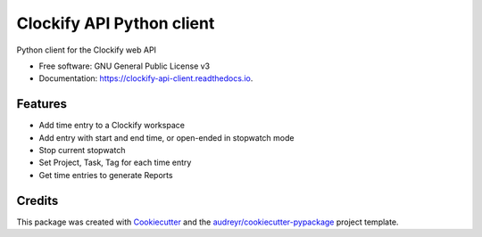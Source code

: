 ==========================
Clockify API Python client
==========================


.. image:: https://img.shields.io/pypi/v/clockifyclient.svg
        :target: https://pypi.python.org/pypi/clockifyclient

.. image:: https://img.shields.io/travis/sjoerdk/clockifyclient.svg
        :target: https://travis-ci.org/sjoerdk/clockifyclient

.. image:: https://readthedocs.org/projects/clockify-api-client/badge/?version=latest
        :target: https://clockifyclient.readthedocs.io/en/latest/?badge=latest
        :alt: Documentation Status


.. image:: https://pyup.io/repos/github/sjoerdk/clockifyclient/shield.svg
     :target: https://pyup.io/repos/github/sjoerdk/clockifyclient/
     :alt: Updates



Python client for the Clockify web API


* Free software: GNU General Public License v3
* Documentation: https://clockify-api-client.readthedocs.io.


Features
--------

* Add time entry to a Clockify workspace
* Add entry with start and end time, or open-ended in stopwatch mode
* Stop current stopwatch
* Set Project, Task, Tag for each time entry
* Get time entries to generate Reports


Credits
-------

This package was created with Cookiecutter_ and the `audreyr/cookiecutter-pypackage`_ project template.

.. _Cookiecutter: https://github.com/audreyr/cookiecutter
.. _`audreyr/cookiecutter-pypackage`: https://github.com/audreyr/cookiecutter-pypackage
